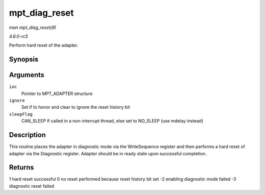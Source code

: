 .. -*- coding: utf-8; mode: rst -*-

.. _API-mpt-diag-reset:

==============
mpt_diag_reset
==============

*man mpt_diag_reset(9)*

*4.6.0-rc5*

Perform hard reset of the adapter.


Synopsis
========

.. c:function:: int mpt_diag_reset( MPT_ADAPTER * ioc, int ignore, int sleepFlag )

Arguments
=========

``ioc``
    Pointer to MPT_ADAPTER structure

``ignore``
    Set if to honor and clear to ignore the reset history bit

``sleepFlag``
    CAN_SLEEP if called in a non-interrupt thread, else set to
    NO_SLEEP (use mdelay instead)


Description
===========

This routine places the adapter in diagnostic mode via the WriteSequence
register and then performs a hard reset of adapter via the Diagnostic
register. Adapter should be in ready state upon successful completion.


Returns
=======

1 hard reset successful 0 no reset performed because reset history bit
set -2 enabling diagnostic mode failed -3 diagnostic reset failed


.. ------------------------------------------------------------------------------
.. This file was automatically converted from DocBook-XML with the dbxml
.. library (https://github.com/return42/sphkerneldoc). The origin XML comes
.. from the linux kernel, refer to:
..
.. * https://github.com/torvalds/linux/tree/master/Documentation/DocBook
.. ------------------------------------------------------------------------------
